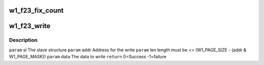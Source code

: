 .. -*- coding: utf-8; mode: rst -*-
.. src-file: drivers/w1/slaves/w1_ds2433.c

.. _`w1_f23_fix_count`:

w1_f23_fix_count
================

.. c:function:: size_t w1_f23_fix_count(loff_t off, size_t count, size_t size)

    This would not be needed if the file size didn't reset to 0 after a write.

    :param loff_t off:
        *undescribed*

    :param size_t count:
        *undescribed*

    :param size_t size:
        *undescribed*

.. _`w1_f23_write`:

w1_f23_write
============

.. c:function:: int w1_f23_write(struct w1_slave *sl, int addr, int len, const u8 *data)

    Then copies the scratchpad to EEPROM. The data must be on one page. The master must be locked.

    :param struct w1_slave \*sl:
        *undescribed*

    :param int addr:
        *undescribed*

    :param int len:
        *undescribed*

    :param const u8 \*data:
        *undescribed*

.. _`w1_f23_write.description`:

Description
-----------

\ ``param``\  sl    The slave structure
\ ``param``\  addr  Address for the write
\ ``param``\  len   length must be <= (W1_PAGE_SIZE - (addr & W1_PAGE_MASK))
\ ``param``\  data  The data to write
\ ``return``\       0=Success -1=failure

.. This file was automatic generated / don't edit.

